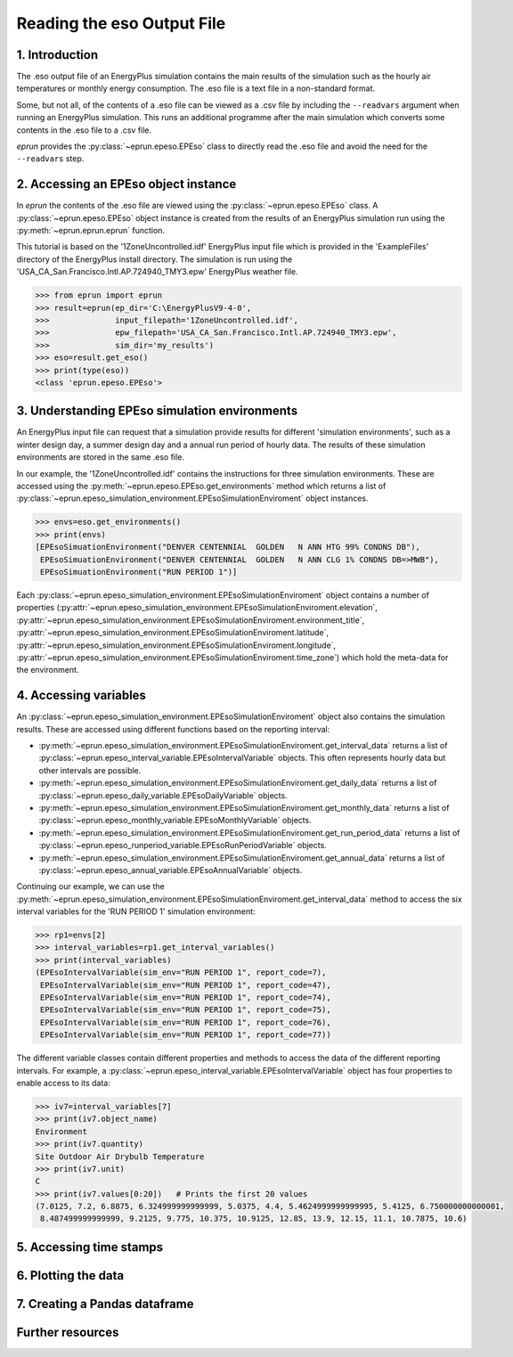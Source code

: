 Reading the eso Output File
===========================

1. Introduction
---------------

The .eso output file of an EnergyPlus simulation contains the main results of the simulation such as the hourly air temperatures or monthly energy consumption. 
The .eso file is a text file in a non-standard format.

Some, but not all, of the contents of a .eso file can be viewed as a .csv file by including the ``--readvars`` argument when running an EnergyPlus simulation.
This runs an additional programme after the main simulation which converts some contents in the .eso file to a .csv file. 

`eprun` provides the :py:class:`~eprun.epeso.EPEso` class to directly read the .eso file and avoid the need for the ``--readvars`` step.

2. Accessing an EPEso object instance
------------------------------------- 

In `eprun` the contents of the .eso file are viewed using the :py:class:`~eprun.epeso.EPEso` class. 
A :py:class:`~eprun.epeso.EPEso` object instance is created from the results of an EnergyPlus simulation run using the :py:meth:`~eprun.eprun.eprun` function.

This tutorial is based on the '1ZoneUncontrolled.idf' EnergyPlus input file which is provided in the 'ExampleFiles' directory of the EnergyPlus install directory.
The simulation is run using the 'USA_CA_San.Francisco.Intl.AP.724940_TMY3.epw' EnergyPlus weather file.

.. code-block:: python

   >>> from eprun import eprun
   >>> result=eprun(ep_dir='C:\EnergyPlusV9-4-0',
   >>>              input_filepath='1ZoneUncontrolled.idf',
   >>>              epw_filepath='USA_CA_San.Francisco.Intl.AP.724940_TMY3.epw',
   >>>              sim_dir='my_results')
   >>> eso=result.get_eso()
   >>> print(type(eso))
   <class 'eprun.epeso.EPEso'>
   
3. Understanding EPEso simulation environments
----------------------------------------------

An EnergyPlus input file can request that a simulation provide results for different 'simulation environments', 
such as a winter design day, a summer design day and a annual run period of hourly data.
The results of these simulation environments are stored in the same .eso file.

In our example, the '1ZoneUncontrolled.idf' contains the instructions for three simulation environments.
These are accessed using the :py:meth:`~eprun.epeso.EPEso.get_environments` method which returns a list of 
:py:class:`~eprun.epeso_simulation_environment.EPEsoSimulationEnviroment` object instances.

.. code-block:: python

   >>> envs=eso.get_environments()
   >>> print(envs)
   [EPEsoSimuationEnvironment("DENVER CENTENNIAL  GOLDEN   N ANN HTG 99% CONDNS DB"),
    EPEsoSimuationEnvironment("DENVER CENTENNIAL  GOLDEN   N ANN CLG 1% CONDNS DB=>MWB"),
    EPEsoSimuationEnvironment("RUN PERIOD 1")]

Each :py:class:`~eprun.epeso_simulation_environment.EPEsoSimulationEnviroment` object contains a number of properties 
(:py:attr:`~eprun.epeso_simulation_environment.EPEsoSimulationEnviroment.elevation`,
:py:attr:`~eprun.epeso_simulation_environment.EPEsoSimulationEnviroment.environment_title`,
:py:attr:`~eprun.epeso_simulation_environment.EPEsoSimulationEnviroment.latitude`,
:py:attr:`~eprun.epeso_simulation_environment.EPEsoSimulationEnviroment.longitude`,
:py:attr:`~eprun.epeso_simulation_environment.EPEsoSimulationEnviroment.time_zone`)
which hold the meta-data for the environment.

4. Accessing variables
----------------------

An :py:class:`~eprun.epeso_simulation_environment.EPEsoSimulationEnviroment` object also contains the simulation results. 
These are accessed using different functions based on the reporting interval:

- :py:meth:`~eprun.epeso_simulation_environment.EPEsoSimulationEnviroment.get_interval_data` returns a list of :py:class:`~eprun.epeso_interval_variable.EPEsoIntervalVariable` objects. This often represents hourly data but other intervals are possible.
- :py:meth:`~eprun.epeso_simulation_environment.EPEsoSimulationEnviroment.get_daily_data` returns a list of :py:class:`~eprun.epeso_daily_variable.EPEsoDailyVariable` objects.
- :py:meth:`~eprun.epeso_simulation_environment.EPEsoSimulationEnviroment.get_monthly_data` returns a list of :py:class:`~eprun.epeso_monthly_variable.EPEsoMonthlyVariable` objects.
- :py:meth:`~eprun.epeso_simulation_environment.EPEsoSimulationEnviroment.get_run_period_data` returns a list of :py:class:`~eprun.epeso_runperiod_variable.EPEsoRunPeriodVariable` objects.
- :py:meth:`~eprun.epeso_simulation_environment.EPEsoSimulationEnviroment.get_annual_data` returns a list of :py:class:`~eprun.epeso_annual_variable.EPEsoAnnualVariable` objects.

Continuing our example, we can use the :py:meth:`~eprun.epeso_simulation_environment.EPEsoSimulationEnviroment.get_interval_data` method 
to access the six interval variables for the 'RUN PERIOD 1' simulation environment:

.. code-block:: python

   >>> rp1=envs[2]
   >>> interval_variables=rp1.get_interval_variables()
   >>> print(interval_variables)
   (EPEsoIntervalVariable(sim_env="RUN PERIOD 1", report_code=7),
    EPEsoIntervalVariable(sim_env="RUN PERIOD 1", report_code=47),
    EPEsoIntervalVariable(sim_env="RUN PERIOD 1", report_code=74),
    EPEsoIntervalVariable(sim_env="RUN PERIOD 1", report_code=75),
    EPEsoIntervalVariable(sim_env="RUN PERIOD 1", report_code=76),
    EPEsoIntervalVariable(sim_env="RUN PERIOD 1", report_code=77))

The different variable classes contain different properties and methods to access the data of the different reporting intervals. 
For example, a :py:class:`~eprun.epeso_interval_variable.EPEsoIntervalVariable` object has four properties to enable access to its data:

.. code-block:: python

   >>> iv7=interval_variables[7]
   >>> print(iv7.object_name)
   Environment
   >>> print(iv7.quantity)
   Site Outdoor Air Drybulb Temperature
   >>> print(iv7.unit)
   C
   >>> print(iv7.values[0:20])   # Prints the first 20 values
   (7.0125, 7.2, 6.8875, 6.324999999999999, 5.0375, 4.4, 5.4624999999999995, 5.4125, 6.750000000000001, 
    8.487499999999999, 9.2125, 9.775, 10.375, 10.9125, 12.85, 13.9, 12.15, 11.1, 10.7875, 10.6)   
   


5. Accessing time stamps
------------------------


6. Plotting the data
--------------------



7. Creating a Pandas dataframe
------------------------------











Further resources
-----------------


